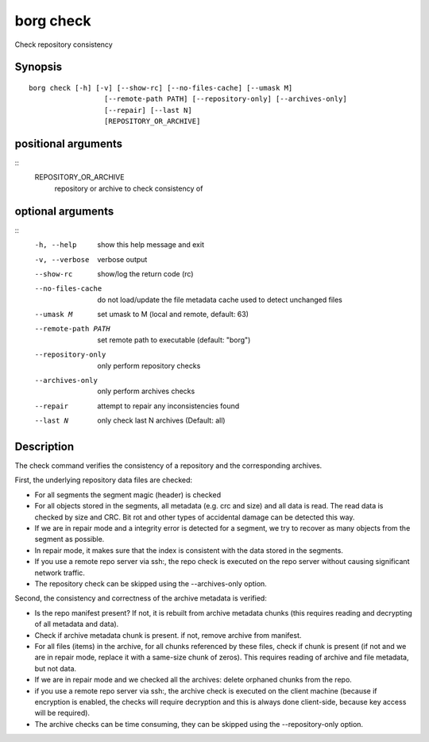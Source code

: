 .. _borg_check:

borg check
----------

Check repository consistency

Synopsis
~~~~~~~~

::

    borg check [-h] [-v] [--show-rc] [--no-files-cache] [--umask M]
                      [--remote-path PATH] [--repository-only] [--archives-only]
                      [--repair] [--last N]
                      [REPOSITORY_OR_ARCHIVE]
    
positional arguments
~~~~~~~~~~~~~~~~~~~~
::
      REPOSITORY_OR_ARCHIVE
                            repository or archive to check consistency of
    
optional arguments
~~~~~~~~~~~~~~~~~~
::
      -h, --help            show this help message and exit
      -v, --verbose         verbose output
      --show-rc             show/log the return code (rc)
      --no-files-cache      do not load/update the file metadata cache used to
                            detect unchanged files
      --umask M             set umask to M (local and remote, default: 63)
      --remote-path PATH    set remote path to executable (default: "borg")
      --repository-only     only perform repository checks
      --archives-only       only perform archives checks
      --repair              attempt to repair any inconsistencies found
      --last N              only check last N archives (Default: all)
    
Description
~~~~~~~~~~~

The check command verifies the consistency of a repository and the corresponding archives.

First, the underlying repository data files are checked:

- For all segments the segment magic (header) is checked
- For all objects stored in the segments, all metadata (e.g. crc and size) and
  all data is read. The read data is checked by size and CRC. Bit rot and other
  types of accidental damage can be detected this way.
- If we are in repair mode and a integrity error is detected for a segment,
  we try to recover as many objects from the segment as possible.
- In repair mode, it makes sure that the index is consistent with the data
  stored in the segments.
- If you use a remote repo server via ssh:, the repo check is executed on the
  repo server without causing significant network traffic.
- The repository check can be skipped using the --archives-only option.

Second, the consistency and correctness of the archive metadata is verified:

- Is the repo manifest present? If not, it is rebuilt from archive metadata
  chunks (this requires reading and decrypting of all metadata and data).
- Check if archive metadata chunk is present. if not, remove archive from
  manifest.
- For all files (items) in the archive, for all chunks referenced by these
  files, check if chunk is present (if not and we are in repair mode, replace
  it with a same-size chunk of zeros). This requires reading of archive and
  file metadata, but not data.
- If we are in repair mode and we checked all the archives: delete orphaned
  chunks from the repo.
- if you use a remote repo server via ssh:, the archive check is executed on
  the client machine (because if encryption is enabled, the checks will require
  decryption and this is always done client-side, because key access will be
  required).
- The archive checks can be time consuming, they can be skipped using the
  --repository-only option.
